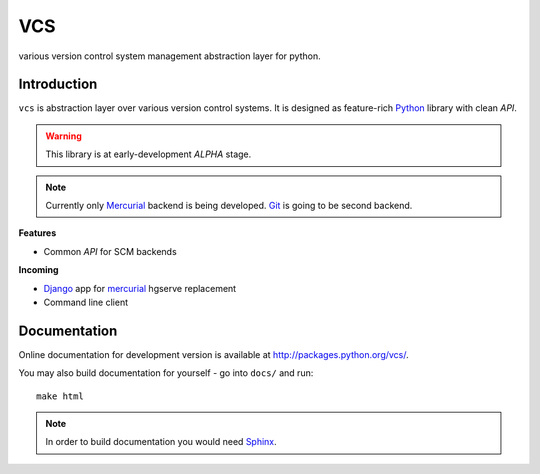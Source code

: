 ===
VCS
===

various version control system management abstraction layer for python.

------------
Introduction
------------

``vcs`` is abstraction layer over various version control systems. It is
designed as feature-rich Python_ library with clean *API*. 

.. warning::
   This library is at early-development *ALPHA* stage.

.. note::
   Currently only Mercurial_ backend is being developed. Git_ is going to be
   second backend.

**Features**

- Common *API* for SCM backends

**Incoming**

- Django_ app for mercurial_ hgserve replacement
- Command line client

-------------
Documentation
-------------

Online documentation for development version is available at
http://packages.python.org/vcs/.

You may also build documentation for yourself - go into ``docs/`` and run::

   make html

.. note::
   In order to build documentation you would need Sphinx_.

.. _python: http://www.python.org/
.. _Django: http://www.djangoproject.com/
.. _Sphinx: http://sphinx.pocoo.org/
.. _mercurial: http://mercurial.selenic.com/
.. _git: http://git-scm.com/

